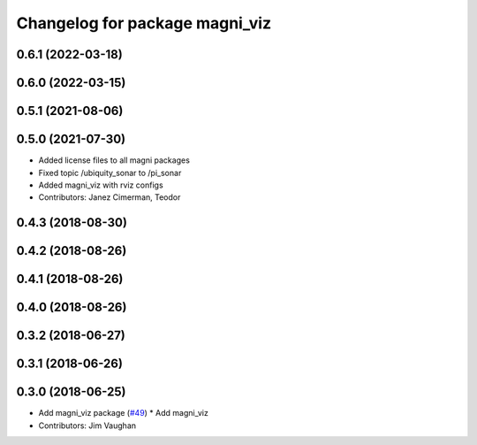 ^^^^^^^^^^^^^^^^^^^^^^^^^^^^^^^
Changelog for package magni_viz
^^^^^^^^^^^^^^^^^^^^^^^^^^^^^^^

0.6.1 (2022-03-18)
------------------

0.6.0 (2022-03-15)
------------------

0.5.1 (2021-08-06)
------------------

0.5.0 (2021-07-30)
------------------
* Added license files to all magni packages
* Fixed topic /ubiquity_sonar to /pi_sonar
* Added magni_viz with rviz configs
* Contributors: Janez Cimerman, Teodor

0.4.3 (2018-08-30)
------------------

0.4.2 (2018-08-26)
------------------

0.4.1 (2018-08-26)
------------------

0.4.0 (2018-08-26)
------------------

0.3.2 (2018-06-27)
------------------

0.3.1 (2018-06-26)
------------------

0.3.0 (2018-06-25)
------------------
* Add magni_viz package (`#49 <https://github.com/UbiquityRobotics/magni_robot/issues/49>`_)
  * Add magni_viz
* Contributors: Jim Vaughan
